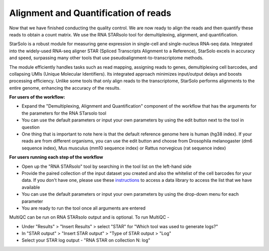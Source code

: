 **Alignment and Quantification of reads**
=========================================

Now that we have finished conducting the quality control. We are now ready to align the reads and then quantify these reads to obtain a count matrix. We use the RNA STARsolo tool for demultiplexing, alignment, and quantification. 

StarSolo is a robust module for measuring gene expression in single-cell and single-nucleus RNA-seq data. Integrated into the widely-used RNA-seq aligner STAR (Spliced Transcripts Alignment to a Reference), StarSolo excels in accuracy and speed, surpassing many other tools that use pseudoalignment-to-transcriptome methods.

The module efficiently handles tasks such as read mapping, assigning reads to genes, demultiplexing cell barcodes, and collapsing UMIs (Unique Molecular Identifiers). Its integrated approach minimizes input/output delays and boosts processing efficiency. Unlike some tools that only align reads to the transcriptome, StarSolo performs alignments to the entire genome, enhancing the accuracy of the results.

**For users of the workflow:**

* Expand the "Demultiplexing, Alignment and Quantification" component of the workflow that has the arguments for the parameters for the RNA STarsolo tool

* You can use the default parameters or input your own parameters by using the edit button next to the tool in question

* One thing that is important to note here is that the default reference genome here is human (hg38 index). If your reads are from different organisms, you can use the edit button and choose from Drosophila melanogaster (dm6 sequence index), Mus musculus (mm10 sequence index) or Rattus norvegicus (rat sequence index)

**For users running each step of the workflow**

* Open up the "RNA STARsolo" tool by searching in the tool list on the left-hand side

* Provide the paired collection of the input dataset you created and also the whitelist of the cell barcodes for your data. If you don't have one, please use these `instructions <https://galaxy-tutorial-landing-page.readthedocs.io/en/latest/Miscellaneous/Obtaining%20files%20from%20Data%20Libraries.html>`_ to access a data library to access the list that we have available

* You can use the default parameters or input your own parameters by using the drop-down menu for each parameter

* You are ready to run the tool once all arguments are entered

MultiQC can be run on RNA STARsolo output and is optional. To run MultiQC -

* Under "Results" > "Insert Results" > select "STAR" for "Which tool was used to generate logs?"

* In "STAR output" > "Insert STAR output" > "Type of STAR output > "Log"

* Select your STAR log output - "RNA STAR on collection N: log" 


